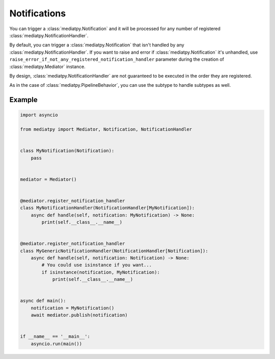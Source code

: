 Notifications
=============

You can trigger a :class:`mediatpy.Notification` and it will be processed for any number of registered :class:`mediatpy.NotificationHandler`.

By default, you can trigger a :class:`mediatpy.Notification` that isn't handled by any :class:`mediatpy.NotificationHandler`. If you want to raise and error if :class:`mediatpy.Notification` it's unhandled, use ``raise_error_if_not_any_registered_notification_handler`` parameter during the creation of :class:`mediatpy.Mediator` instance.

By design, :class:`mediatpy.NotificationHandler` are not guaranteed to be executed in the order they are registered.

As in the case of :class:`mediatpy.PipelineBehavior`, you can use the subtype to handle subtypes as well.

Example
-------

.. code-block:: python

    import asyncio

    from mediatpy import Mediator, Notification, NotificationHandler


    class MyNotification(Notification):
        pass


    mediator = Mediator()


    @mediator.register_notification_handler
    class MyNotificationHandler(NotificationHandler[MyNotification]):
        async def handle(self, notification: MyNotification) -> None:
            print(self.__class__.__name__)


    @mediator.register_notification_handler
    class MyGenericNotificationHandler(NotificationHandler[Notification]):
        async def handle(self, notification: Notification) -> None:
            # You could use isinstance if you want...
            if isinstance(notification, MyNotification):
                print(self.__class__.__name__)


    async def main():
        notification = MyNotification()
        await mediator.publish(notification)


    if __name__ == '__main__':
        asyncio.run(main())